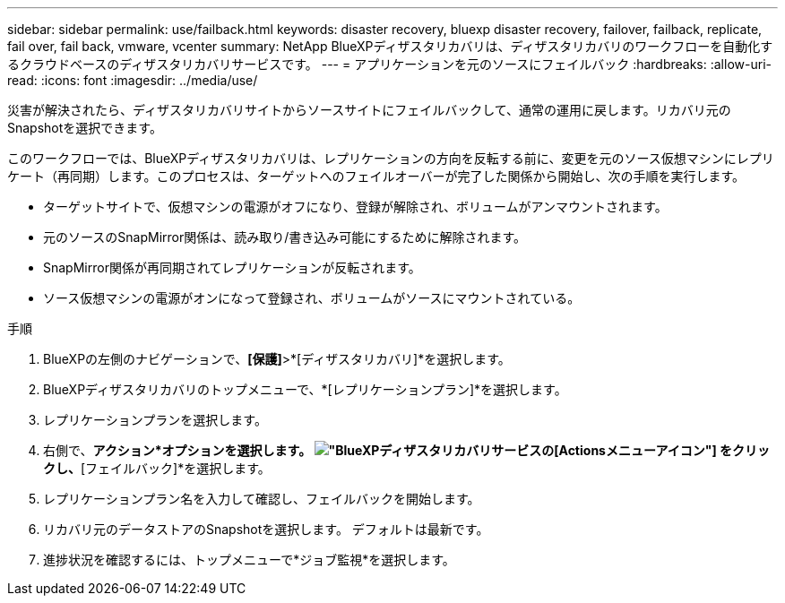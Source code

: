 ---
sidebar: sidebar 
permalink: use/failback.html 
keywords: disaster recovery, bluexp disaster recovery, failover, failback, replicate, fail over, fail back, vmware, vcenter 
summary: NetApp BlueXPディザスタリカバリは、ディザスタリカバリのワークフローを自動化するクラウドベースのディザスタリカバリサービスです。 
---
= アプリケーションを元のソースにフェイルバック
:hardbreaks:
:allow-uri-read: 
:icons: font
:imagesdir: ../media/use/


[role="lead"]
災害が解決されたら、ディザスタリカバリサイトからソースサイトにフェイルバックして、通常の運用に戻します。リカバリ元のSnapshotを選択できます。

このワークフローでは、BlueXPディザスタリカバリは、レプリケーションの方向を反転する前に、変更を元のソース仮想マシンにレプリケート（再同期）します。このプロセスは、ターゲットへのフェイルオーバーが完了した関係から開始し、次の手順を実行します。

* ターゲットサイトで、仮想マシンの電源がオフになり、登録が解除され、ボリュームがアンマウントされます。
* 元のソースのSnapMirror関係は、読み取り/書き込み可能にするために解除されます。
* SnapMirror関係が再同期されてレプリケーションが反転されます。
* ソース仮想マシンの電源がオンになって登録され、ボリュームがソースにマウントされている。


.手順
. BlueXPの左側のナビゲーションで、*[保護]*>*[ディザスタリカバリ]*を選択します。
. BlueXPディザスタリカバリのトップメニューで、*[レプリケーションプラン]*を選択します。
. レプリケーションプランを選択します。
. 右側で、*アクション*オプションを選択します。 image:../use/icon-horizontal-dots.png["BlueXPディザスタリカバリサービスの[Actions]メニューアイコン"]  をクリックし、*[フェイルバック]*を選択します。
. レプリケーションプラン名を入力して確認し、フェイルバックを開始します。
. リカバリ元のデータストアのSnapshotを選択します。  デフォルトは最新です。
. 進捗状況を確認するには、トップメニューで*ジョブ監視*を選択します。

